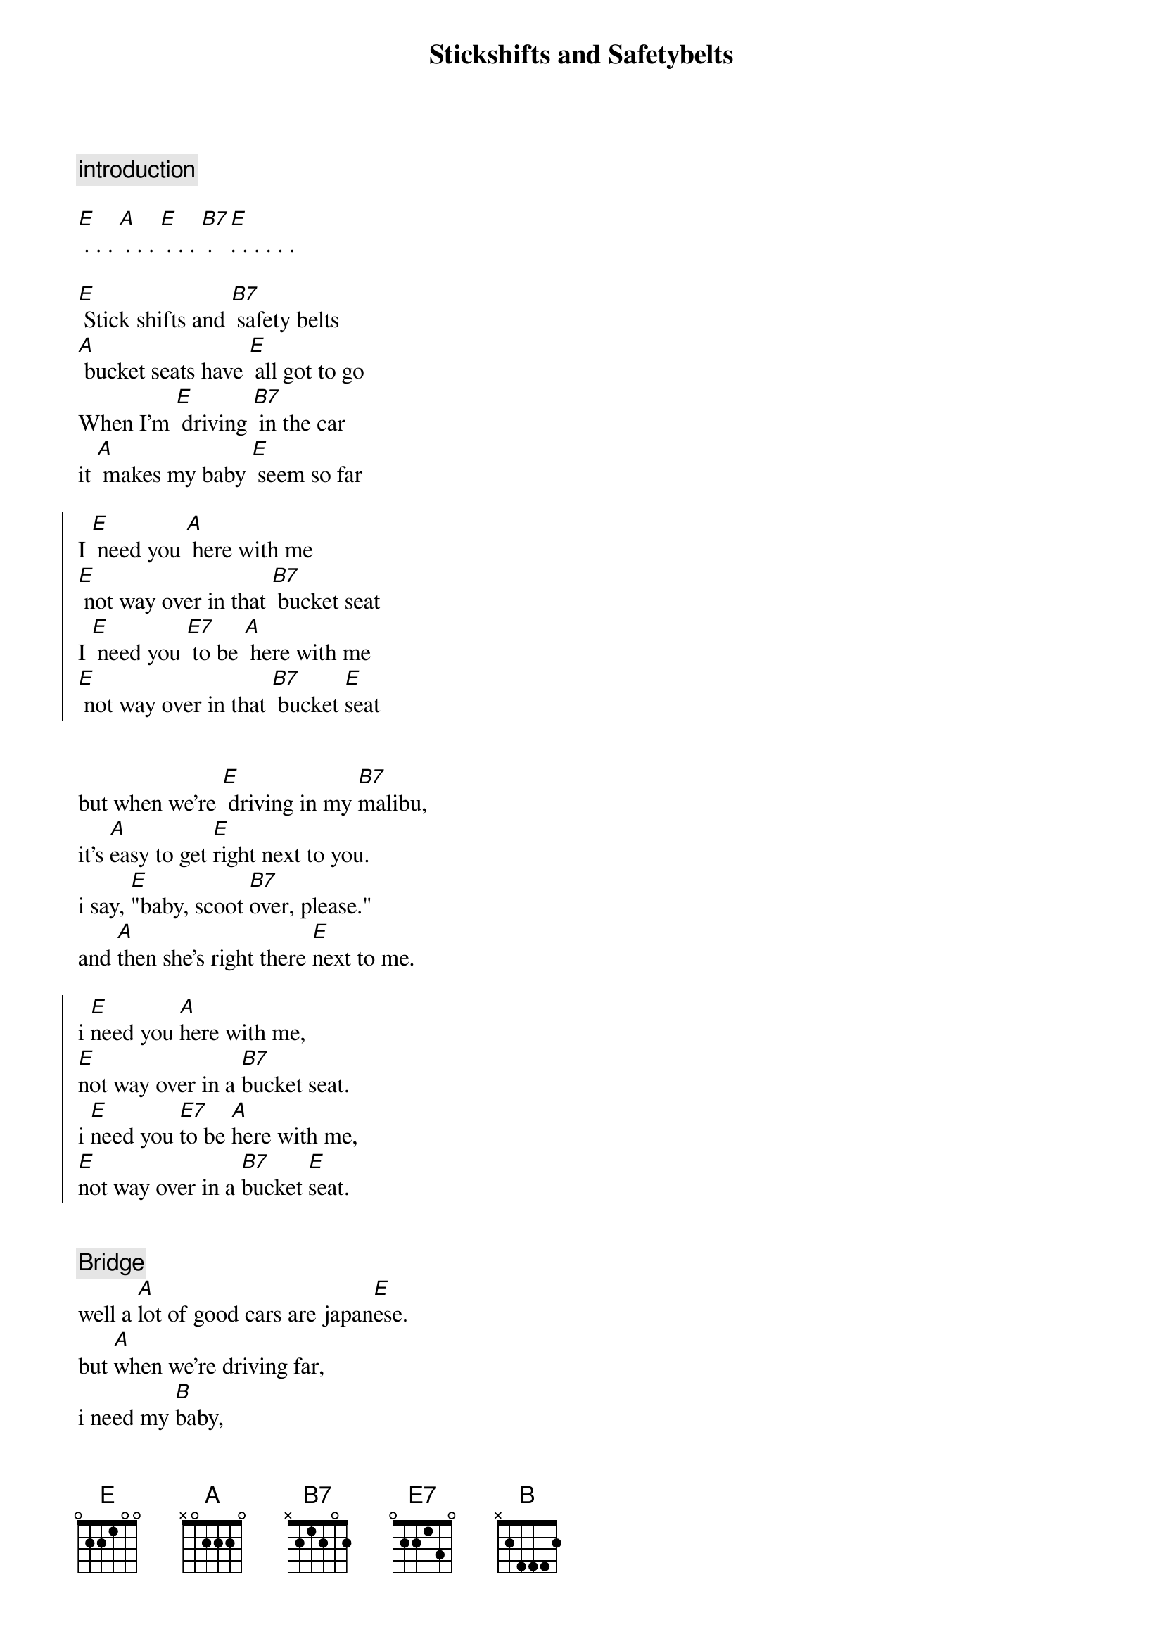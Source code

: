 {title: Stickshifts and Safetybelts}

{comment: introduction}

[E] . . . [A] . . . [E] . . . [B7] . [E]. . . . . .

[E] Stick shifts and [B7] safety belts
[A] bucket seats have [E] all got to go
When I'm [E] driving [B7] in the car
it [A] makes my baby [E] seem so far

{soc}
I [E] need you [A] here with me
[E] not way over in that [B7] bucket seat
I [E] need you [E7] to be [A] here with me
[E] not way over in that [B7] bucket [E]seat
{eoc}


but when we're [E] driving in my [B7]malibu,
it's [A]easy to get [E]right next to you.
i say, [E]"baby, scoot [B7]over, please."
and [A]then she's right there [E]next to me.

{soc}
i [E]need you [A]here with me,
[E]not way over in a [B7]bucket seat.
i [E]need you [E7]to be [A]here with me,
[E]not way over in a [B7]bucket [E]seat. 
{eoc}


{comment: Bridge}
well a [A]lot of good cars are japan[E]ese.
but [A]when we're driving far,
i need my [B]baby,
i need my baby next to 
[E] me. . . [A] . . . [E] . . . [B] . [E] . . . . . . 


[E] Stick shifts and [B7] safety belts
[A] bucket seats have [E] all got to go
When I'm [E] driving [B7] in the car
it [A] makes my baby [E] seem so far

{soc}
i [E]need you [A]here with me,
[E]not way over in a [B7]bucket seat.
i [E]need you [E7]to be [A]here with me,
[E]not way over in a [B7]bucket [E]seat. 
i [E]need you [E7]to be [A]here with me,
[E]not way over in a [B7]bucket [E]seat. 
i [E]need you [E7]to be [A]here with me,
[E]not way over in a [B7]bucket 
[E]seat. . . [A] . . . . [E] . . . . [B] . . [E]. . . . . . . .
{eoc}

